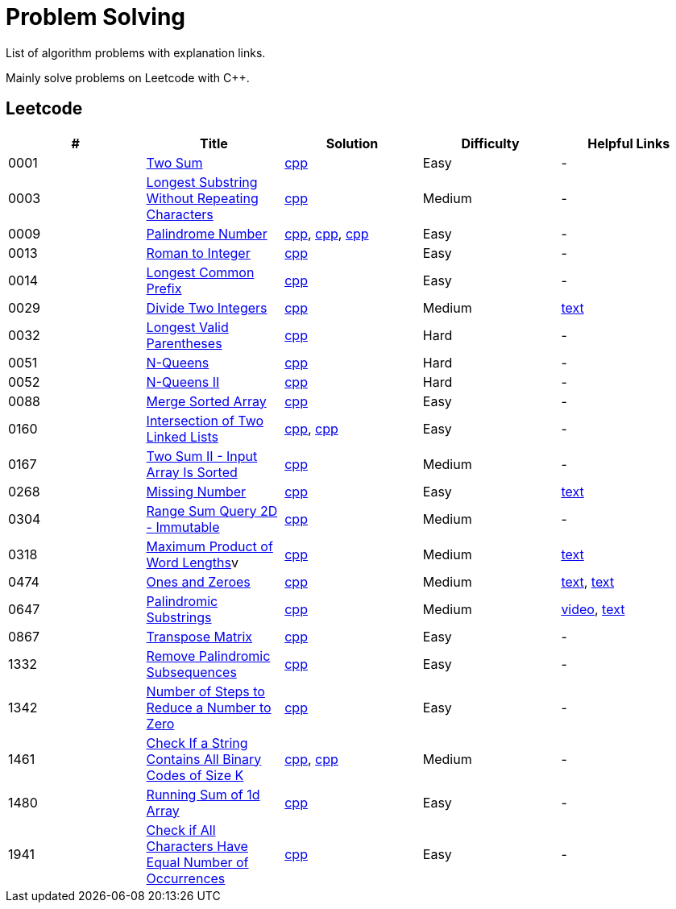= Problem Solving

List of algorithm problems with explanation links.

Mainly solve problems on Leetcode with C++.

== Leetcode

|===
|# |Title |Solution |Difficulty |Helpful Links

|0001
|link:https://leetcode.com/problems/two-sum/submissions/[Two Sum]
|link:src/leetcode/0001-two-sum/0001-two-sum.cpp[cpp]
|Easy
|-

|0003
|link:https://leetcode.com/problems/longest-substring-without-repeating-characters/[Longest Substring Without Repeating Characters]
|link:src/leetcode/0003-longest-substring-without-repeating-characters/0003-longest-substring-without-repeating-characters.cpp[cpp]
|Medium
|-

|0009
|link:https://leetcode.com/problems/palindrome-number/[Palindrome Number]
|link:src/leetcode/0009-palindrome-number/0009-palindrome-number-1.cpp[cpp],
link:src/leetcode/0009-palindrome-number/0009-palindrome-number-2.cpp[cpp],
link:src/leetcode/0009-palindrome-number/0009-palindrome-number-2.cpp[cpp]
|Easy
|-

|0013
|link:https://leetcode.com/problems/roman-to-integer/[Roman to Integer]
|link:src/leetcode/0013-roman-to-integer/0013-roman-to-integer.cpp[cpp]
|Easy
|-

|0014
|link:https://leetcode.com/problems/longest-common-prefix/[Longest Common Prefix]
|link:src/leetcode/0014-longest-common-prefix/0014-longest-common-prefix.cpp[cpp]
|Easy
|-

|0029
|link:https://leetcode.com/problems/divide-two-integers/[Divide Two Integers]
|link:src/leetcode/0029-divide-two-integers/0029-divide-two-integers.cpp[cpp]
|Medium
|link:https://leetcode.com/problems/divide-two-integers/discuss/1516367/Complete-Thinking-Process-or-Intuitive-Explanation-or-All-rules-followed-or-C%2B%2B-code[text]

|0032
|link:https://leetcode.com/problems/longest-valid-parentheses/[Longest Valid Parentheses]
|link:src/leetcode/0032-longest-valid-parentheses/0032-longest-valid-parentheses.cpp[cpp]
|Hard
|-

|0051
|link:https://leetcode.com/problems/n-queens/[N-Queens]
|link:src/leetcode/0051-n-queens/0051-n-queens.cpp[cpp]
|Hard
|-

|0052
|link:https://leetcode.com/problems/n-queens-ii/[N-Queens II]
|link:src/leetcode/0052-n-queens-ii/0052-n-queens-ii.cpp[cpp]
|Hard
|-

|0088
|link:https://leetcode.com/problems/merge-sorted-array/[Merge Sorted Array]
|link:src/leetcode/0088-merge-sorted-array/0088-merge-sorted-array.cpp[cpp]
|Easy
|-

|0160
|link:https://leetcode.com/problems/intersection-of-two-linked-lists/[Intersection of Two Linked Lists]
|link:src/leetcode/0160-intersection-of-two-linked-lists/0160-intersection-of-two-linked-lists-1.cpp[cpp], link:src/leetcode/0160-intersection-of-two-linked-lists/0160-intersection-of-two-linked-lists-2.cpp[cpp]
|Easy
|-

|0167
|link:https://leetcode.com/problems/two-sum-ii-input-array-is-sorted/[Two Sum II - Input Array Is Sorted]
|link:src/leetcode/0167-two-sum-ii-input-array-is-sorted/0167-two-sum-ii-input-array-is-sorted.cpp[cpp]
|Medium
|-

//- TODO: add xor approach
|0268
|link:https://leetcode.com/problems/missing-number/[Missing Number]
|link:src/leetcode/0268-missing-number/0268-missing-number.cpp[cpp]
|Easy
|link:https://florian.github.io/xor-trick/[text]

|0304
|link:https://leetcode.com/problems/range-sum-query-2d-immutable/[Range Sum Query 2D - Immutable]
|link:src/leetcode/0304-range-sum-query-2d-immutable/0304-range-sum-query-2d-immutable.cpp[cpp]
|Medium
|-

//- TODO: add bitmask approach
|0318
|link:https://leetcode.com/problems/maximum-product-of-word-lengths/[Maximum Product of Word Lengths]v
|link:src/leetcode/0318-maximum-product-of-word-lengths/0318-maximum-product-of-word-lengths-hash.cpp[cpp]
|Medium
|link:https://leetcode.com/problems/maximum-product-of-word-lengths/discuss/1233648/Short-and-Easy-Solution-w-Explanation-or-C%2B%2B-using-Bitset-and-Bit-masking-or-Beats-100[text]

|0474
|link:https://leetcode.com/problems/ones-and-zeroes/[Ones and Zeroes]
|link:src/leetcode/0474-ones-and-zeroes/0474-ones-and-zeroes.cpp[cpp]
|Medium
|link:https://leetcode.com/problems/ones-and-zeroes/discuss/2065992/C%2B%2Bor-Detailed-Explanation-w-Recursion-greater-Memoziation-or-Examples-and-well-Commentedor[text],
link:https://leetcode.com/problems/ones-and-zeroes/discuss/1138589/Short-and-Easy-w-Explanation-or-O(L*m*n)-DP-solution-(6-lines)-similar-to-knapsack[text]

|0647
|link:https://leetcode.com/problems/palindromic-substrings/[Palindromic Substrings]
|link:src/leetcode/0647-palindromic-substrings/0647-palindromic-substrings.cpp[cpp]
|Medium
|link:https://youtu.be/EIf9zFqufbU[video],
link:https://leetcode.com/problems/palindromic-substrings/discuss/1276364/C%2B%2B-solution-with-comments[text]

|0867
|link:https://leetcode.com/problems/transpose-matrix/[Transpose Matrix]
|link:src/leetcode/0867-transpose-matrix/0867-transpose-matrix.cpp[cpp]
|Easy
|-

|1332
|link:https://leetcode.com/problems/remove-palindromic-subsequences/[Remove Palindromic Subsequences]
|link:src/leetcode/1332-remove-palindromic-subsequences/1332-remove-palindromic-subsequences.cpp[cpp]
|Easy
|-

|1342
|link:https://leetcode.com/problems/number-of-steps-to-reduce-a-number-to-zero/[Number of Steps to Reduce a Number to Zero]
|link:src/leetcode/1342-number-of-steps-to-reduce-a-number-to-zero/1342-number-of-steps-to-reduce-a-number-to-zero.cpp[cpp]
|Easy
|-

|1461
|link:https://leetcode.com/problems/check-if-a-string-contains-all-binary-codes-of-size-k/[Check If a String Contains All Binary Codes of Size K]
|link:src/leetcode/1461-check-if-a-string-contains-all-binary-codes-of-size-k/1461-check-if-a-string-contains-all-binary-codes-of-size-k-set.cpp[cpp],
link:src/leetcode/1461-check-if-a-string-contains-all-binary-codes-of-size-k/1461-check-if-a-string-contains-all-binary-codes-of-size-k-hash.cpp[cpp]
|Medium
|-

|1480
|link:https://leetcode.com/problems/running-sum-of-1d-array/submissions/[Running Sum of 1d Array]
|link:src/leetcode/1480-running-sum-of-1d-array/1480-running-sum-of-1d-array.cpp[cpp]
|Easy
|-

|1941
|link:https://leetcode.com/problems/check-if-all-characters-have-equal-number-of-occurrences/[Check if All Characters Have Equal Number of Occurrences]
|link:src/leetcode/1941-check-if-all-characters-have-equal-number-of-occurrences/1941-check-if-all-characters-have-equal-number-of-occurrences.cpp[cpp]
|Easy
|-
|===
